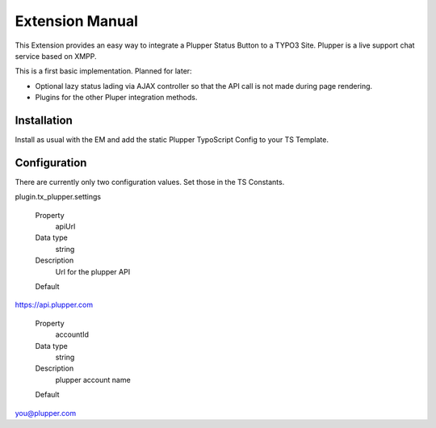 Extension Manual
=================

This Extension provides an easy way to integrate a Plupper Status Button
to a TYPO3 Site. Plupper is a live support chat service based on
XMPP.

This is a first basic implementation. Planned for later:

- Optional lazy status lading via AJAX controller so that the API call
  is not made during page rendering.
- Plugins for the other Pluper integration methods.


Installation
------------

Install as usual with the EM and add the static Plupper TypoScript
Config to your TS Template.

Configuration
-------------

There are currently only two configuration values. Set those in the TS
Constants.

plugin.tx_plupper.settings

.. container:: table-row

	Property
		apiUrl

	Data type
		string

	Description
		Url for the plupper API

	Default
    https://api.plupper.com


.. container:: table-row

	Property
		accountId

	Data type
		string

	Description
	 	plupper account name

	Default
    you@plupper.com


